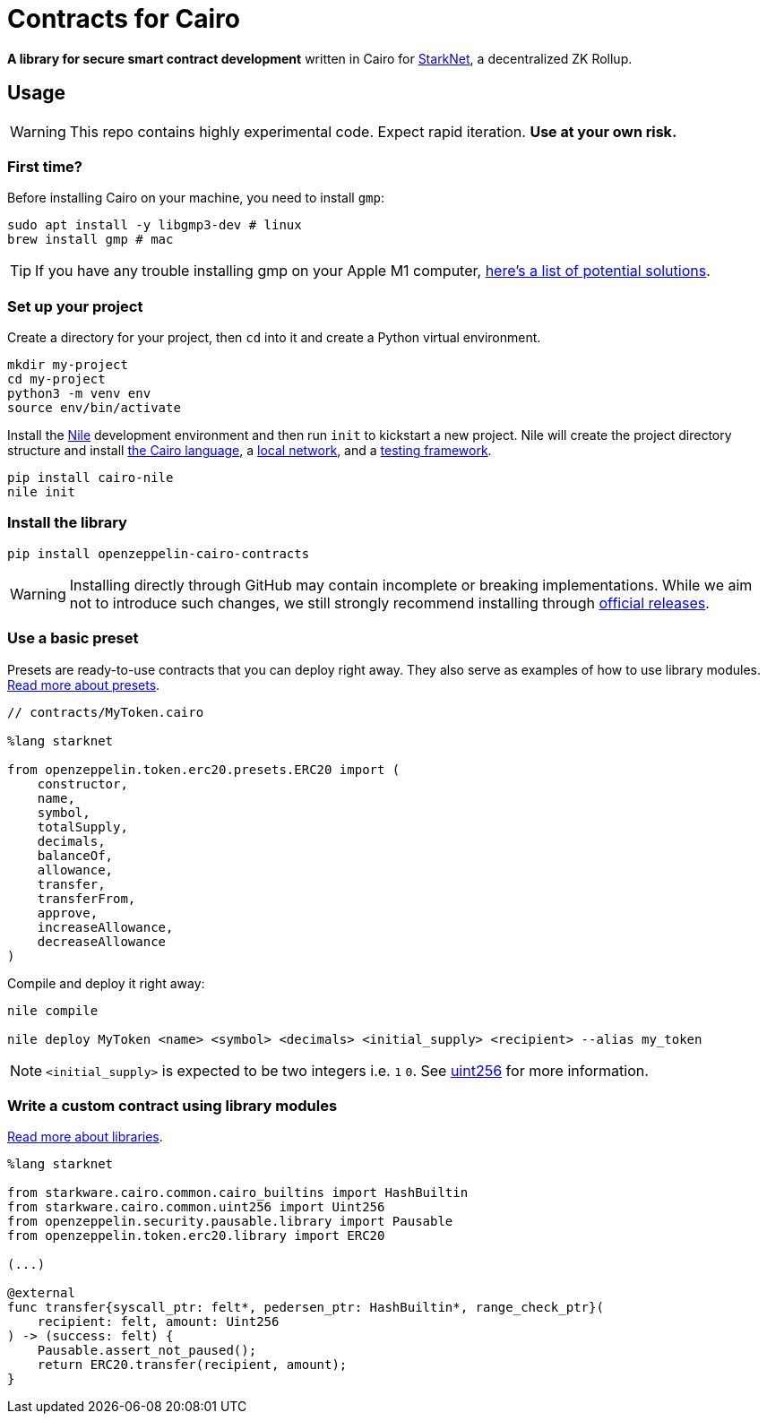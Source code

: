 = Contracts for Cairo

*A library for secure smart contract development* written in Cairo for https://starkware.co/product/starknet/[StarkNet], a decentralized ZK Rollup.

== Usage

WARNING: This repo contains highly experimental code. Expect rapid iteration. *Use at your own risk.*

=== First time?

Before installing Cairo on your machine, you need to install `gmp`:

[,bash]
----
sudo apt install -y libgmp3-dev # linux
brew install gmp # mac
----

TIP: If you have any trouble installing gmp on your Apple M1 computer, https://github.com/OpenZeppelin/nile/issues/22[here's a list of potential solutions].

=== Set up your project

Create a directory for your project, then `cd` into it and create a Python virtual environment.

[,bash]
----
mkdir my-project
cd my-project
python3 -m venv env
source env/bin/activate
----

Install the https://github.com/OpenZeppelin/nile[Nile] development environment and then run `init` to kickstart a new project.
Nile will create the project directory structure and install https://www.cairo-lang.org/docs/quickstart.html[the Cairo language], a https://github.com/Shard-Labs/starknet-devnet/[local network], and a https://docs.pytest.org/en/6.2.x/[testing framework].

[,bash]
----
pip install cairo-nile
nile init
----

=== Install the library

[,bash]
----
pip install openzeppelin-cairo-contracts
----

WARNING: Installing directly through GitHub may contain incomplete or breaking implementations.
While we aim not to introduce such changes, we still strongly recommend installing through https://github.com/OpenZeppelin/cairo-contracts/releases/[official releases].

=== Use a basic preset

Presets are ready-to-use contracts that you can deploy right away.
They also serve as examples of how to use library modules.
xref:extensibility.adoc#presets[Read more about presets].

[,cairo]
----
// contracts/MyToken.cairo

%lang starknet

from openzeppelin.token.erc20.presets.ERC20 import (
    constructor,
    name,
    symbol,
    totalSupply,
    decimals,
    balanceOf,
    allowance,
    transfer,
    transferFrom,
    approve,
    increaseAllowance,
    decreaseAllowance
)
----

Compile and deploy it right away:

[,bash]
----
nile compile

nile deploy MyToken <name> <symbol> <decimals> <initial_supply> <recipient> --alias my_token
----

NOTE: `<initial_supply>` is expected to be two integers i.e.
`1` `0`.
See xref:utilities.adoc#uint256[uint256] for more information.

=== Write a custom contract using library modules

xref:extensibility.adoc#libraries[Read more about libraries].

[,cairo]
----
%lang starknet

from starkware.cairo.common.cairo_builtins import HashBuiltin
from starkware.cairo.common.uint256 import Uint256
from openzeppelin.security.pausable.library import Pausable
from openzeppelin.token.erc20.library import ERC20

(...)

@external
func transfer{syscall_ptr: felt*, pedersen_ptr: HashBuiltin*, range_check_ptr}(
    recipient: felt, amount: Uint256
) -> (success: felt) {
    Pausable.assert_not_paused();
    return ERC20.transfer(recipient, amount);
}
----
